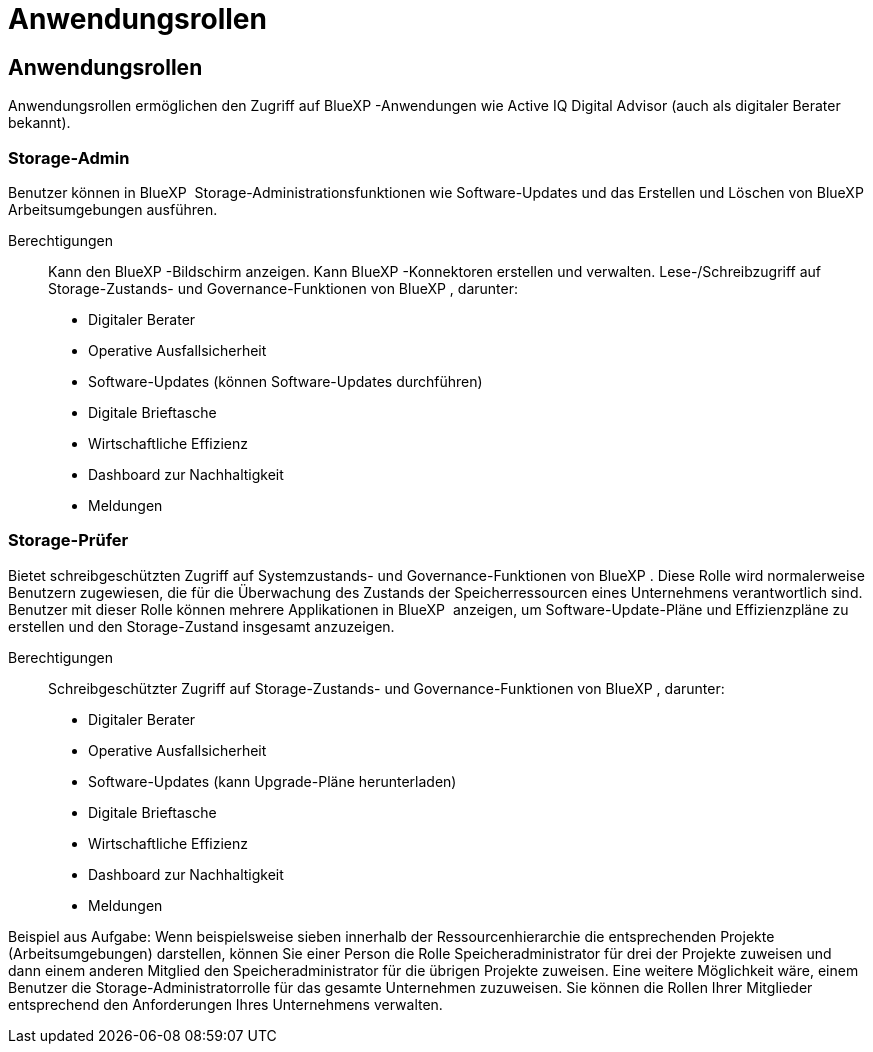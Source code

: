 = Anwendungsrollen
:allow-uri-read: 




== Anwendungsrollen

Anwendungsrollen ermöglichen den Zugriff auf BlueXP -Anwendungen wie Active IQ Digital Advisor (auch als digitaler Berater bekannt).



=== Storage-Admin

Benutzer können in BlueXP  Storage-Administrationsfunktionen wie Software-Updates und das Erstellen und Löschen von BlueXP  Arbeitsumgebungen ausführen.

Berechtigungen:: Kann den BlueXP -Bildschirm anzeigen. Kann BlueXP -Konnektoren erstellen und verwalten. Lese-/Schreibzugriff auf Storage-Zustands- und Governance-Funktionen von BlueXP , darunter:
+
--
* Digitaler Berater
* Operative Ausfallsicherheit
* Software-Updates (können Software-Updates durchführen)
* Digitale Brieftasche
* Wirtschaftliche Effizienz
* Dashboard zur Nachhaltigkeit
* Meldungen


--




=== Storage-Prüfer

Bietet schreibgeschützten Zugriff auf Systemzustands- und Governance-Funktionen von BlueXP . Diese Rolle wird normalerweise Benutzern zugewiesen, die für die Überwachung des Zustands der Speicherressourcen eines Unternehmens verantwortlich sind. Benutzer mit dieser Rolle können mehrere Applikationen in BlueXP  anzeigen, um Software-Update-Pläne und Effizienzpläne zu erstellen und den Storage-Zustand insgesamt anzuzeigen.

Berechtigungen:: Schreibgeschützter Zugriff auf Storage-Zustands- und Governance-Funktionen von BlueXP , darunter:
+
--
* Digitaler Berater
* Operative Ausfallsicherheit
* Software-Updates (kann Upgrade-Pläne herunterladen)
* Digitale Brieftasche
* Wirtschaftliche Effizienz
* Dashboard zur Nachhaltigkeit
* Meldungen


--


Beispiel aus Aufgabe: Wenn beispielsweise sieben innerhalb der Ressourcenhierarchie die entsprechenden Projekte (Arbeitsumgebungen) darstellen, können Sie einer Person die Rolle Speicheradministrator für drei der Projekte zuweisen und dann einem anderen Mitglied den Speicheradministrator für die übrigen Projekte zuweisen. Eine weitere Möglichkeit wäre, einem Benutzer die Storage-Administratorrolle für das gesamte Unternehmen zuzuweisen. Sie können die Rollen Ihrer Mitglieder entsprechend den Anforderungen Ihres Unternehmens verwalten.
